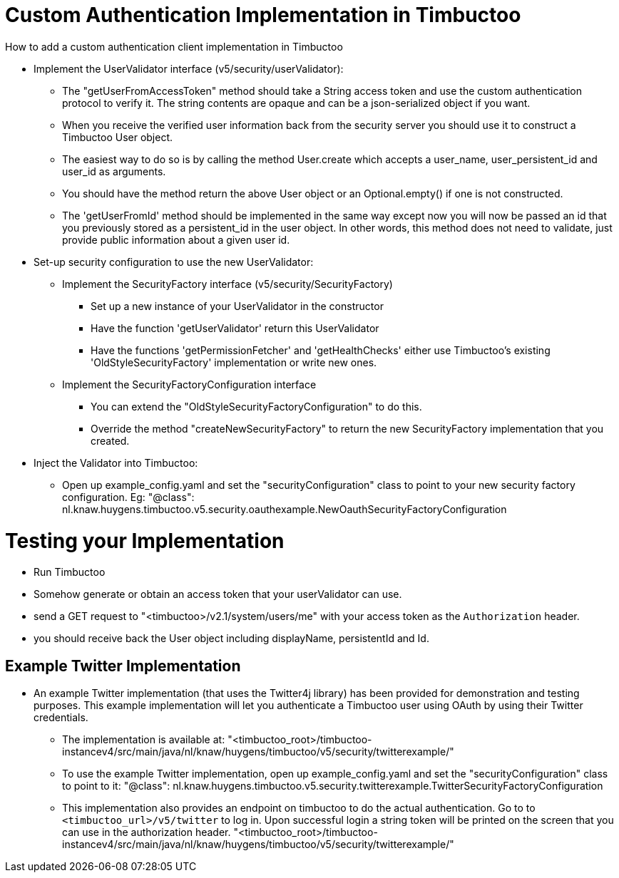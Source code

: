 = Custom Authentication Implementation in Timbuctoo

.How to add a custom authentication client implementation in Timbuctoo
* Implement the UserValidator interface (v5/security/userValidator):
** The "getUserFromAccessToken" method should take a String access token
and use the custom authentication protocol to verify it. The string contents are opaque and can be a json-serialized object if you want.
** When you receive the verified user information back from the
security server you should use it to construct a Timbuctoo User object.
** The easiest way to do so is by calling the method User.create which accepts a user_name,
 user_persistent_id and user_id as arguments.
** You should have the method return the above User object or
an Optional.empty() if one is not constructed.
** The 'getUserFromId' method should be implemented in the same way except
now you will now be passed an id that you previously stored as a persistent_id in the user 
object. In other words, this method does not need to validate, just provide public 
information about a given user id.
* Set-up security configuration to use the new UserValidator:
** Implement the SecurityFactory interface (v5/security/SecurityFactory)
*** Set up a new instance of your UserValidator in the constructor
*** Have the function 'getUserValidator' return this UserValidator
*** Have the functions 'getPermissionFetcher' and 'getHealthChecks' either use
Timbuctoo's existing 'OldStyleSecurityFactory' implementation or write new ones.
** Implement the SecurityFactoryConfiguration interface
*** You can extend the "OldStyleSecurityFactoryConfiguration" to do this.
*** Override the method "createNewSecurityFactory" to return the new SecurityFactory
implementation that you created.
* Inject the Validator into Timbuctoo:
** Open up example_config.yaml and set the "securityConfiguration" class to point
to your new security factory configuration. Eg:
"@class": nl.knaw.huygens.timbuctoo.v5.security.oauthexample.NewOauthSecurityFactoryConfiguration

= Testing your Implementation
* Run Timbuctoo
* Somehow generate or obtain an access token that your userValidator can use.
* send a GET request to "<timbuctoo>/v2.1/system/users/me" with your access token as the `Authorization` header.
* you should receive back the User object including displayName, persistentId and Id.

== Example Twitter Implementation
* An example Twitter implementation (that uses the Twitter4j library) has been
provided for demonstration and testing purposes. This example implementation will let you authenticate a
Timbuctoo user using OAuth by using their Twitter credentials.
** The implementation is available at:
 "<timbuctoo_root>/timbuctoo-instancev4/src/main/java/nl/knaw/huygens/timbuctoo/v5/security/twitterexample/"
** To use the example Twitter implementation, open up example_config.yaml and set the "securityConfiguration" class to point
  to it:
  "@class": nl.knaw.huygens.timbuctoo.v5.security.twitterexample.TwitterSecurityFactoryConfiguration
** This implementation also provides an endpoint on timbuctoo to do the actual authentication. Go to to `<timbuctoo_url>/v5/twitter` to log in. Upon successful login a string token will be printed on the screen that you can use in the authorization header.
 "<timbuctoo_root>/timbuctoo-instancev4/src/main/java/nl/knaw/huygens/timbuctoo/v5/security/twitterexample/"
